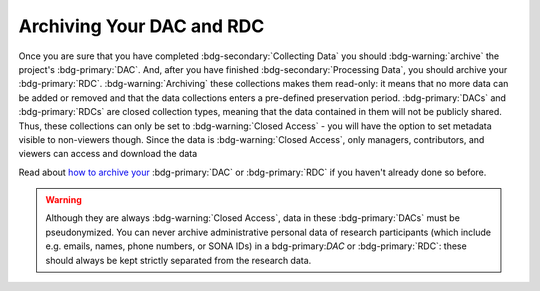 Archiving Your DAC and RDC
********

.. _how to archive your: https://rdr.tutorials.ru.nl/a/1944247-archiving-a-dac-or-rdc

Once you are sure that you have completed :bdg-secondary:`Collecting Data` you should :bdg-warning:`archive` the project's :bdg-primary:`DAC`.
And, after you have finished :bdg-secondary:`Processing Data`, you should archive your :bdg-primary:`RDC`. 
:bdg-warning:`Archiving` these collections makes them read-only: it means that no more data can be added or removed and that the data collections enters a pre-defined preservation period. :bdg-primary:`DACs` and :bdg-primary:`RDCs` are closed collection types, meaning that the data contained in them will not be publicly shared.
Thus, these collections can only be set to :bdg-warning:`Closed Access` - you will have the option to set metadata visible to non-viewers though. 
Since the data is :bdg-warning:`Closed Access`, only managers, contributors, and viewers can access and download the data

Read about `how to archive your`_ :bdg-primary:`DAC` or :bdg-primary:`RDC` if you haven't already done so before.

.. Warning::

    Although they are always :bdg-warning:`Closed Access`, data in these :bdg-primary:`DACs` must be pseudonymized. 
    You can never archive administrative personal data of research participants (which include e.g. emails, names, phone numbers, or SONA IDs) in a bdg-primary:`DAC` or :bdg-primary:`RDC`: these should always be kept strictly separated from the research data.
